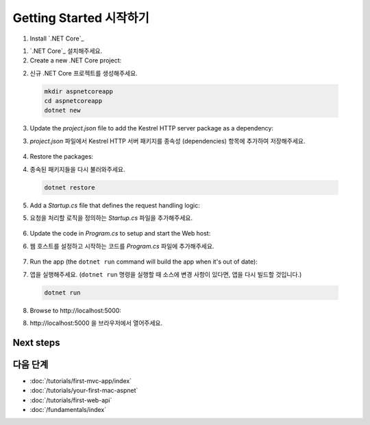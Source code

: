Getting Started 시작하기
=======================


1. Install `.NET Core`_

1. `.NET Core`_ 설치해주세요.

2. Create a new .NET Core project:

2. 신규 .NET Core 프로젝트를 생성해주세요.

  .. code-block:: console
    
    mkdir aspnetcoreapp
    cd aspnetcoreapp
    dotnet new

3. Update the *project.json* file to add the Kestrel HTTP server package as a dependency:

3. *project.json* 파일에서 Kestrel HTTP 서버 패키지를 종속성 (dependencies) 항목에 추가하여 저장해주세요.

  .. literalinclude:: getting-started/sample/aspnetcoreapp/project.json
    :language: c#
    :emphasize-lines: 11

4. Restore the packages:

4. 종속된 패키지들을 다시 불러와주세요.

  .. code-block:: console
    
    dotnet restore

5. Add a *Startup.cs* file that defines the request handling logic:

5. 요청을 처리할 로직을 정의하는 *Startup.cs* 파일을 추가해주세요.

  .. literalinclude:: getting-started/sample/aspnetcoreapp/Startup.cs
    :language: c#

6. Update the code in *Program.cs* to setup and start the Web host:

6. 웹 호스트를 설정하고 시작하는 코드를 *Program.cs* 파일에 추가해주세요.

  .. literalinclude:: getting-started/sample/aspnetcoreapp/Program.cs
    :language: c#
    :emphasize-lines: 2,10-15

7. Run the app  (the ``dotnet run`` command will build the app when it's out of date):

7. 앱을 실행해주세요. (``dotnet run`` 명령을 실행할 때 소스에 변경 사항이 있다면, 앱을 다시 빌드할 것입니다.)

  .. code-block:: console
  
    dotnet run

8. Browse to \http://localhost:5000:

8. \http://localhost:5000 을 브라우저에서 열어주세요.

  .. image:: getting-started/_static/running-output.png

Next steps
----------

다음 단계
----------

- :doc:`/tutorials/first-mvc-app/index`
- :doc:`/tutorials/your-first-mac-aspnet`
- :doc:`/tutorials/first-web-api`
- :doc:`/fundamentals/index`
